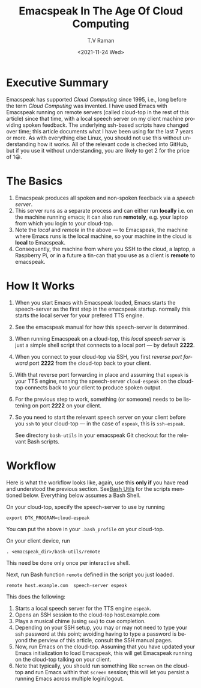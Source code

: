 * Executive Summary

Emacspeak has supported /Cloud Computing/ since 1995, i.e., long
before the term /Cloud Computing/ was invented.  I have used
Emacs with Emacspeak running on remote servers (called cloud-top in
the rest of this article) since that time, with a local speech server
on my client machine providing spoken feedback.  The underlying
ssh-based scripts have changed over time; this article documents what
I have been using for the last 7 years or more. As with everything
else Linux, you should not use this without understanding how it
works. All of the relevant code is checked into GitHub, but if you use
it without understanding, you are likely to get 2 for the price of
1😀.

* The Basics

1. Emacspeak produces all  spoken and non-spoken feedback via a
   /speech server/.
2. This server runs as a separate process and can either run *locally*
   i.e. on the machine running emacs; it can also run *remotely*,
   e.g. your laptop from which  you login to your cloud-top.
3. Note the /local/ and /remote/ in the above --- to Emacspeak, the
   machine where Emacs runs is the local machine, so your machine in
   the cloud is *local* to Emacspeak.
4. Consequently, the machine from where you SSH to the cloud, a
   laptop, a Raspberry Pi, or in a future a tin-can that you use as a
   client is *remote* to emacspeak.

* How It Works

1. When you start Emacs with Emacspeak loaded, Emacs starts the
   speech-server as the first step in the emacspeak startup.
   normally this starts the local server for your  prefered TTS engine.
2. See the emacspeak manual for how this speech-server is determined.
3. When running Emacspeak on a cloud-top, this /local speech server/ is just a
   simple shell script that connects to a local port  --- by default    *2222*.
4. When you connect to your cloud-top via SSH, you first /reverse port
   forward/ port *2222* from the cloud-top back to your client.
5. With that reverse port forwarding in place and assuming that
   ~espeak~ is your TTS engine, running the speech-server
   ~cloud-espeak~ on the cloud-top connects back to your client to
   produce spoken output.
6. For the previous step to work, something (or someone) needs to be
   listening on port *2222* on your client.
7. So you need to start the relevant speech server  on your client
   before you ~ssh~ to your cloud-top --- in the case of ~espeak~,
   this is ~ssh-espeak~.

   See directory ~bash-utils~ in your emacspeak Git checkout for the
   relevant Bash scripts.

* Workflow

     Here is what the workflow looks like, again, use this *only if*
     you have read and understood the previous section.
   See[[https://github.com/tvraman/emacspeak/blob/master/bash-utils/remote#L8][Bash Utils]] for the scripts mentioned below. Everything below
   assumes a Bash Shell.

On your cloud-top, specify the speech-server to use by running

: export DTK_PROGRAM=cloud-espeak

You can put the above in your  ~.bash_profile~ on your cloud-top.

On your client device, run

: . <emacspeak_dir>/bash-utils/remote

This need be done only once per interactive shell.

Next, run  Bash function ~remote~ defined in the script you just
loaded.

: remote host.example.com  speech-server espeak

This does the following:

1. Starts a local speech server for the TTS engine ~espeak~.
2. Opens an SSH session to the cloud-top host.example.com
3. Plays a musical chime (using ~sox~) to cue completion.
4. Depending on your SSH setup, you may or may not need to type your
    ssh password at this point; avoiding having to type a password is
   beyond the perview of this article, consult the SSH manual pages.
5. Now, run Emacs on  the cloud-top. Assuming that you have updated
   your Emacs initialization to load Emacspeak, this will get
   Emacspeak running on   the cloud-top talking on your client.
6. Note that typically, you should run something like ~screen~ on the
   cloud-top and run Emacs within that ~screen~ session; this will let
   you persist a running Emacs across multiple login/logout.

#+options: ':nil *:t -:t ::t <:t H:3 \n:nil ^:t arch:headline
#+options: author:t broken-links:nil c:nil creator:nil
#+options: d:(not "LOGBOOK") date:t e:t email:nil f:t inline:t num:t
#+options: p:nil pri:nil prop:nil stat:t tags:t tasks:t tex:t
#+options: timestamp:t title:t toc:nil todo:t |:t
#+title: Emacspeak In The Age Of Cloud Computing
#+date: <2021-11-24 Wed>
#+author: T.V Raman
#+email: raman@google.com
#+language: en
#+select_tags: export
#+exclude_tags: noexport
#+creator: Emacs 29.0.50 (Org mode 9.5)
#+cite_export:
